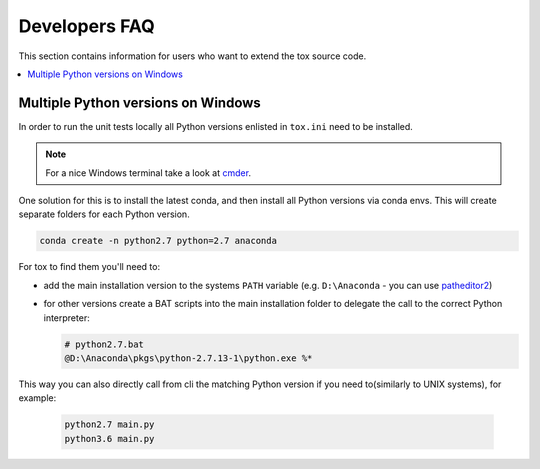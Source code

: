 .. _developers:

Developers FAQ
==============
This section contains information for users who want to extend the tox source code.

.. contents::
   :local:

Multiple Python versions on Windows
-----------------------------------
In order to run the unit tests locally all Python versions enlisted in ``tox.ini`` need to be installed.

.. note:: For a nice Windows terminal take a look at `cmder`_.

.. _cmder: http://cmder.net/

One solution for this is to install the latest conda, and then install all Python versions via conda envs. This will
create separate folders for each Python version.

.. code-block:: bat

    conda create -n python2.7 python=2.7 anaconda

For tox to find them you'll need to:

- add the main installation version to the systems ``PATH`` variable (e.g. ``D:\Anaconda`` - you can use `patheditor2`_)
- for other versions create a BAT scripts into the main installation folder to delegate the call to the correct Python
  interpreter:
  
  .. code-block:: bat
     
     # python2.7.bat
     @D:\Anaconda\pkgs\python-2.7.13-1\python.exe %*

.. _patheditor2: https://patheditor2.codeplex.com/

This way you can also directly call from cli the matching Python version  if you need to(similarly to UNIX systems), for
example:

  .. code-block:: bat

     python2.7 main.py
     python3.6 main.py
